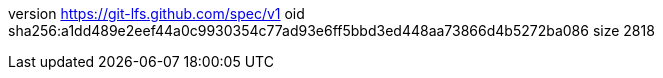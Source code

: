 version https://git-lfs.github.com/spec/v1
oid sha256:a1dd489e2eef44a0c9930354c77ad93e6ff5bbd3ed448aa73866d4b5272ba086
size 2818
